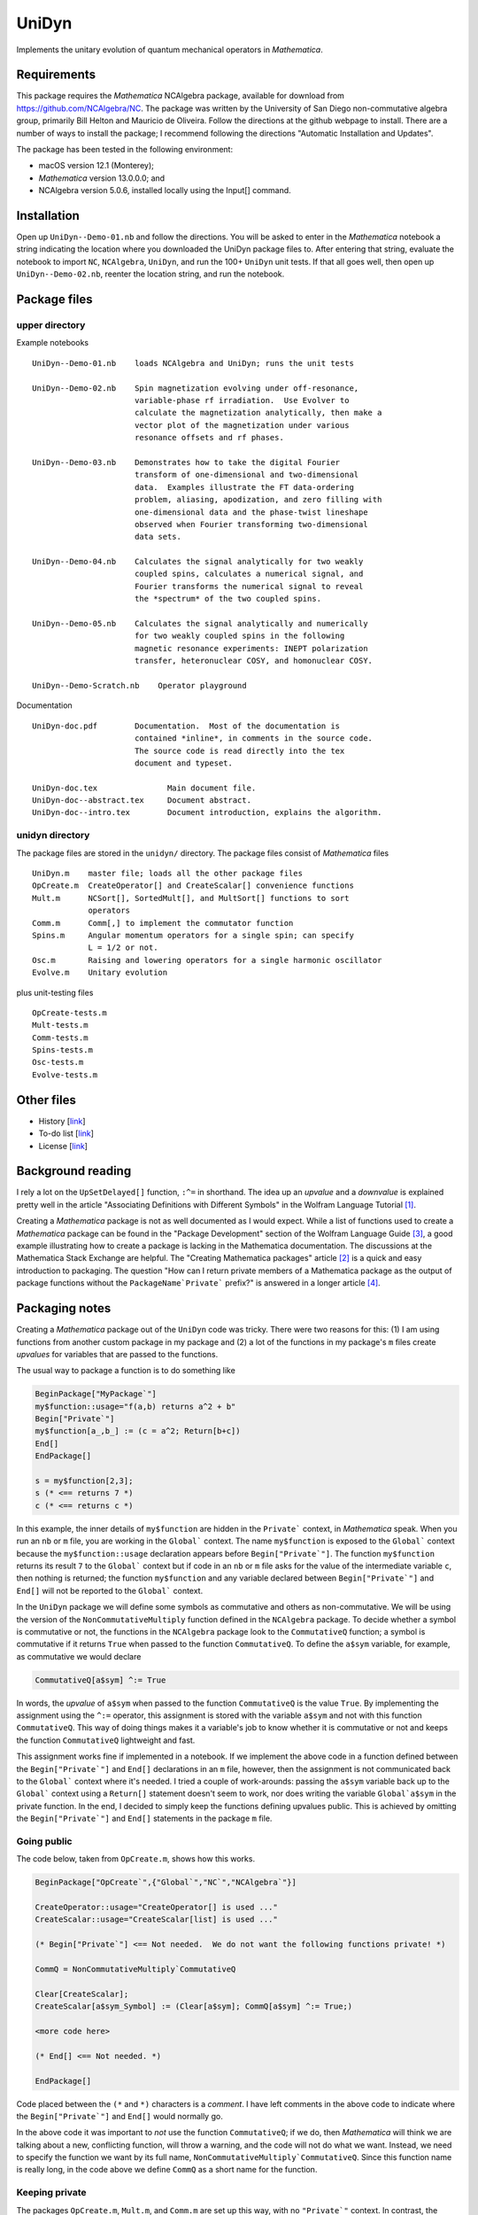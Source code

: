 UniDyn
======

Implements the unitary evolution of quantum mechanical operators in *Mathematica*.

Requirements
------------

This package requires the *Mathematica* NCAlgebra package, available for download from https://github.com/NCAlgebra/NC.  The package was written by the University of San Diego non-commutative algebra group, primarily Bill Helton and Mauricio de Oliveira.  Follow the directions at the github webpage to install.  There are a number of ways to install the package; I recommend following the directions "Automatic Installation and Updates".

The package has been tested in the following environment:

* macOS version 12.1 (Monterey);

* *Mathematica* version 13.0.0.0; and 

* NCAlgebra version 5.0.6, installed locally using the Input[] command.

Installation
------------

Open up ``UniDyn--Demo-01.nb`` and follow the directions.  You will be asked to enter in the *Mathematica* notebook a string indicating the location where you downloaded the UniDyn package files to.  After entering that string, evaluate the notebook to import ``NC``, ``NCAlgebra``, ``UniDyn``, and run the 100+ ``UniDyn`` unit tests.  If that all goes well, then open up ``UniDyn--Demo-02.nb``, reenter the location string, and run the notebook.

Package files
-------------

upper directory
^^^^^^^^^^^^^^^

Example notebooks ::

    UniDyn--Demo-01.nb    loads NCAlgebra and UniDyn; runs the unit tests
    
    UniDyn--Demo-02.nb    Spin magnetization evolving under off-resonance, 
                          variable-phase rf irradiation.  Use Evolver to 
                          calculate the magnetization analytically, then make a 
                          vector plot of the magnetization under various 
                          resonance offsets and rf phases.

    UniDyn--Demo-03.nb    Demonstrates how to take the digital Fourier 
                          transform of one-dimensional and two-dimensional 
                          data.  Examples illustrate the FT data-ordering 
                          problem, aliasing, apodization, and zero filling with 
                          one-dimensional data and the phase-twist lineshape 
                          observed when Fourier transforming two-dimensional 
                          data sets.
                           
    UniDyn--Demo-04.nb    Calculates the signal analytically for two weakly 
                          coupled spins, calculates a numerical signal, and 
                          Fourier transforms the numerical signal to reveal
                          the *spectrum* of the two coupled spins.  
                           
    UniDyn--Demo-05.nb    Calculates the signal analytically and numerically 
                          for two weakly coupled spins in the following 
                          magnetic resonance experiments: INEPT polarization 
                          transfer, heteronuclear COSY, and homonuclear COSY.
                           
    UniDyn--Demo-Scratch.nb    Operator playground

Documentation ::

    UniDyn-doc.pdf        Documentation.  Most of the documentation is 
                          contained *inline*, in comments in the source code.
                          The source code is read directly into the tex 
                          document and typeset.  
    
    UniDyn-doc.tex               Main document file.
    UniDyn-doc--abstract.tex     Document abstract.
    UniDyn-doc--intro.tex        Document introduction, explains the algorithm.

unidyn directory
^^^^^^^^^^^^^^^^

The package files are stored in the ``unidyn/`` directory.  The package files consist of *Mathematica* files ::

    UniDyn.m    master file; loads all the other package files
    OpCreate.m  CreateOperator[] and CreateScalar[] convenience functions
    Mult.m      NCSort[], SortedMult[], and MultSort[] functions to sort 
                operators
    Comm.m      Comm[,] to implement the commutator function
    Spins.m     Angular momentum operators for a single spin; can specify 
                L = 1/2 or not.
    Osc.m       Raising and lowering operators for a single harmonic oscillator
    Evolve.m    Unitary evolution

plus unit-testing files ::

    OpCreate-tests.m 
    Mult-tests.m
    Comm-tests.m
    Spins-tests.m
    Osc-tests.m
    Evolve-tests.m

Other files
-----------

* History [`link <https://github.com/JohnMarohn/UniDyn/blob/master/HISTORY.rst>`__]

* To-do list [`link <https://github.com/JohnMarohn/UniDyn/blob/master/TODO.rst>`__]

* License [`link <https://github.com/JohnMarohn/UniDyn/blob/master/LICENSE>`__]


Background reading
------------------

I rely a lot on the ``UpSetDelayed[]`` function, ``:^=`` in shorthand.  The idea up an *upvalue* and a *downvalue* is explained pretty well in the article "Associating Definitions with Different Symbols" in the Wolfram Language Tutorial [#mma-updelayed]_.  

Creating a *Mathematica* package is not as well documented as I would expect.  While a list of functions used to create a *Mathematica* package can be found in the "Package Development" section of the Wolfram Language Guide [#MMA-packaging]_, a good example illustrating how to create a package is lacking in the Mathematica documentation.  The discussions at the Mathematica Stack Exchange are helpful.  The "Creating Mathematica packages" article [#MSE29324]_ is a quick and easy introduction to packaging.  The question "How can I return private members of a Mathematica package as the output of package functions without the ``PackageName`Private``` prefix?" is answered in a longer article [#MMA-packaging-1]_.

Packaging notes
---------------

Creating a *Mathematica* package out of the ``UniDyn`` code was tricky.  There were two reasons for this: (1) I am using functions from another custom package in my package and (2) a lot of the functions in my package's ``m`` files create *upvalues* for variables that are passed to the functions.  

The usual way to package a function is to do something like

.. code:: Mathematica

    BeginPackage["MyPackage`"]
    my$function::usage="f(a,b) returns a^2 + b"
    Begin["Private`"]
    my$function[a_,b_] := (c = a^2; Return[b+c])
    End[]
    EndPackage[]

    s = my$function[2,3];
    s (* <== returns 7 *)
    c (* <== returns c *)

In this example, the inner details of ``my$function`` are hidden in the ``Private``` context, in *Mathematica* speak. When you run an ``nb`` or ``m`` file, you are working in the ``Global``` context.  The name ``my$function`` is exposed to the ``Global``` context because the ``my$function::usage`` declaration appears before ``Begin["Private`"]``.  The function ``my$function`` returns its result ``7`` to the ``Global``` context but if code in an ``nb`` or ``m`` file asks for the value of the intermediate variable ``c``, then nothing is returned; the function ``my$function`` and any variable declared between ``Begin["Private`"]`` and ``End[]`` will not be reported to the ``Global``` context.

In the ``UniDyn`` package we will define some symbols as commutative and others as non-commutative.  We will be using the version of the ``NonCommutativeMultiply`` function defined in the ``NCAlgebra`` package.  To decide whether a symbol is commutative or not, the functions in the ``NCAlgebra`` package look to the ``CommutativeQ`` function; a symbol is commutative if it returns ``True`` when passed to the function ``CommutativeQ``.  To define the ``a$sym`` variable, for example, as commutative we would declare 

.. code:: Mathematica

    CommutativeQ[a$sym] ^:= True

In words, the *upvalue* of ``a$sym`` when passed to the function ``CommutativeQ`` is the value ``True``.  By implementing the assignment using the ``^:=`` operator, this assignment is stored with the variable ``a$sym`` and not with this function ``CommutativeQ``.  This way of doing things makes it a variable's job to know whether it is commutative or not and keeps the function ``CommutativeQ`` lightweight and fast.

This assignment works fine if implemented in a notebook.  If we implement the above code in a function defined between the ``Begin["Private`"]`` and ``End[]`` declarations in an ``m`` file, however, then the assignment is not communicated back to the ``Global``` context where it's needed.  I tried a couple of work-arounds: passing the ``a$sym`` variable back up to the ``Global``` context using a ``Return[]`` statement doesn't seem to work, nor does writing the variable ``Global`a$sym`` in the private function.  In the end, I decided to simply keep the functions defining upvalues public.  This is achieved by omitting the ``Begin["Private`"]`` and ``End[]`` statements in the package ``m`` file.

Going public
^^^^^^^^^^^^

The code below, taken from ``OpCreate.m``, shows how this works. 

.. code:: Mathematica

    BeginPackage["OpCreate`",{"Global`","NC`","NCAlgebra`"}]

    CreateOperator::usage="CreateOperator[] is used ..."
    CreateScalar::usage="CreateScalar[list] is used ..."

    (* Begin["Private`"] <== Not needed.  We do not want the following functions private! *)
    
    CommQ = NonCommutativeMultiply`CommutativeQ
    
    Clear[CreateScalar];
    CreateScalar[a$sym_Symbol] := (Clear[a$sym]; CommQ[a$sym] ^:= True;)
    
    <more code here>
    
    (* End[] <== Not needed. *)
    
    EndPackage[]

Code placed between the ``(*`` and ``*)`` characters is a *comment*.  I have left comments in the above code to indicate where the ``Begin["Private`"]`` and ``End[]`` would normally go.

In the above code it was important to *not* use the function ``CommutativeQ``; if we do, then *Mathematica* will think we are talking about a new, conflicting function, will throw a warning, and the code will not do what we want.  Instead, we need to specify the function we want by its full name, ``NonCommutativeMultiply`CommutativeQ``.  Since this function name is really long, in the code above we define ``CommQ`` as a short name for the function.

Keeping private
^^^^^^^^^^^^^^^

The packages ``OpCreate.m``, ``Mult.m``, and ``Comm.m`` are set up this way, with no ``"Private`"`` context.  In contrast, the package ``Spins.m`` *does* have a ``"Private`"`` context:

.. code:: Mathematica

    BeginPackage["Spins`",{"Global`","NC`","NCAlgebra`","OpCreate`","Mult`","Comm`"}]
    
    SpinSingle$CreateOperators::usage="Descriptive messsage" 
    
    Begin["Private`"] (* <<==== IMPORTANT *)
    
    SpinSingle$CreateOperators[Ix$sym_,Iy$sym_,Iz$sym_,L_:Null] := 

        Module[{nonexistent},
        
            nonexistent = Or @@ (CommutativeQ /@ {Ix$sym,Iy$sym,Iz$sym});
    
            <more code here>
    
            Ix$sym /: Comm[Ix$sym,Iy$sym] =  I Iz$sym; 
    
            <more code here>
    
        ];
        
        Return[{Ix$sym,Iy$sym,Iz$sym}] (* <<==== IMPORTANT *)
    ]
    
    End[]
    EndPackage[]

Without the ``"Private`"`` context, *Mathematica* would get confused by the appearance of the ``CommutativeQ`` and ``Comm`` functions because they are defined elsewhere first.  Without the ``"Private`"`` context in ``Spins.m``, you get the following problems.  First, when you load the ``UniDyn``` package in a notebook 

.. code:: Mathematica

    $VerboseLoad = True;
    Needs["UniDyn`"]

you get the error

.. code:: Mathematica

    CommutativeQ::shdw: Symbol CommutativeQ appears in multiple contexts {Spins`,NonCommutativeMultiply`}; definitions in context Spins` may shadow or be shadowed by other definitions. >>
    
Moreover, when you run the unit-testing files, most of the tests fail.  Wrapping the function ``SpinSingle$CreateOperators`` in ``Begin["Private`"]`` and ``End[]`` solves the *shadowing* problem.  Because the function is now hidden in a private context, the declaration ``SpinSingle$CreateOperators::usage`` is needed to expose the function's existence to the ``Global``` context.  The function ``SpinSingle$CreateOperators`` defines *upvalues* for the spin operators.  The ``Return[]`` statement is needed to pass these definitions back up to the ``Global``` context.

References
----------

.. [#mma-updelayed] https://reference.wolfram.com/language/tutorial/AssociatingDefinitionsWithDifferentSymbols.html

.. [#MSE29324] http://mathematica.stackexchange.com/questions/29324/creating-mathematica-packages

.. [#MMA-packaging] https://reference.wolfram.com/language/guide/PackageDevelopment.html

.. [#MMA-packaging-1] http://mathematica.stackexchange.com/questions/7502/how-can-i-return-private-members-of-a-mathematica-package-as-the-output-of-packa
